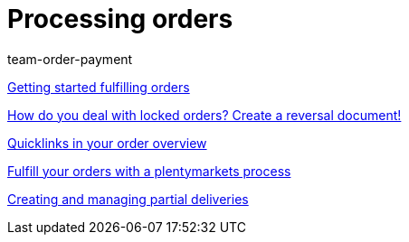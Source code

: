 = Processing orders
:page-index: false
:id: RE9SIKZ
:author: team-order-payment

xref:videos:fulfill-orders-with-processes.adoc#[Getting started fulfilling orders]

<<videos/order-processing/processing-orders/reversal-document#, How do you deal with locked orders? Create a reversal document!>>

xref:videos:quicklinks-order-overview.adoc#[Quicklinks in your order overview]

xref:videos:fulfilling-orders.adoc#[Fulfill your orders with a plentymarkets process]

xref:videos:partial-deliveries.adoc#[Creating and managing partial deliveries]
